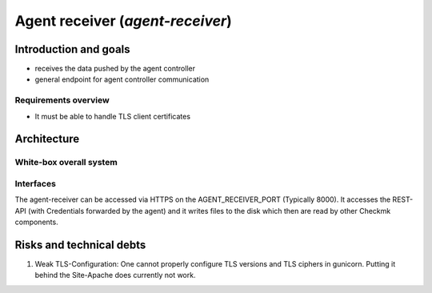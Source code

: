 =================================
Agent receiver (`agent-receiver`)
=================================

Introduction and goals
======================
* receives the data pushed by the agent controller
* general endpoint for agent controller communication

Requirements overview
---------------------
* It must be able to handle TLS client certificates


Architecture
============

White-box overall system
------------------------

.. uml::

    [cmk-agent-ctl] as cmk_agent_ctl
    () HTTPS as https
    [Gunicorn] as gunicorn
    () wsgi
    [agent-receiver] as agent_receiver
    () HTTP as rest_http
    [Rest API] as rest_api
    () Filesystem as filesystem
    [Wato] as wato

    cmk_agent_ctl ..> https: use
    https - gunicorn
    gunicorn ..> wsgi: use
    wsgi - agent_receiver
    agent_receiver ..> rest_http: use
    rest_http - rest_api
    agent_receiver - filesystem
    filesystem - wato

Interfaces
----------

The agent-receiver can be accessed via HTTPS on the AGENT_RECEIVER_PORT
(Typically 8000). It accesses the REST-API (with Credentials forwarded by the
agent) and it writes files to the disk which then are read by other Checkmk
components.

.. uml:: arch-comp-agent-receiver.puml

Risks and technical debts
=========================
1. Weak TLS-Configuration: One cannot properly configure TLS versions and TLS
   ciphers in gunicorn. Putting it behind the Site-Apache does currently not
   work.
